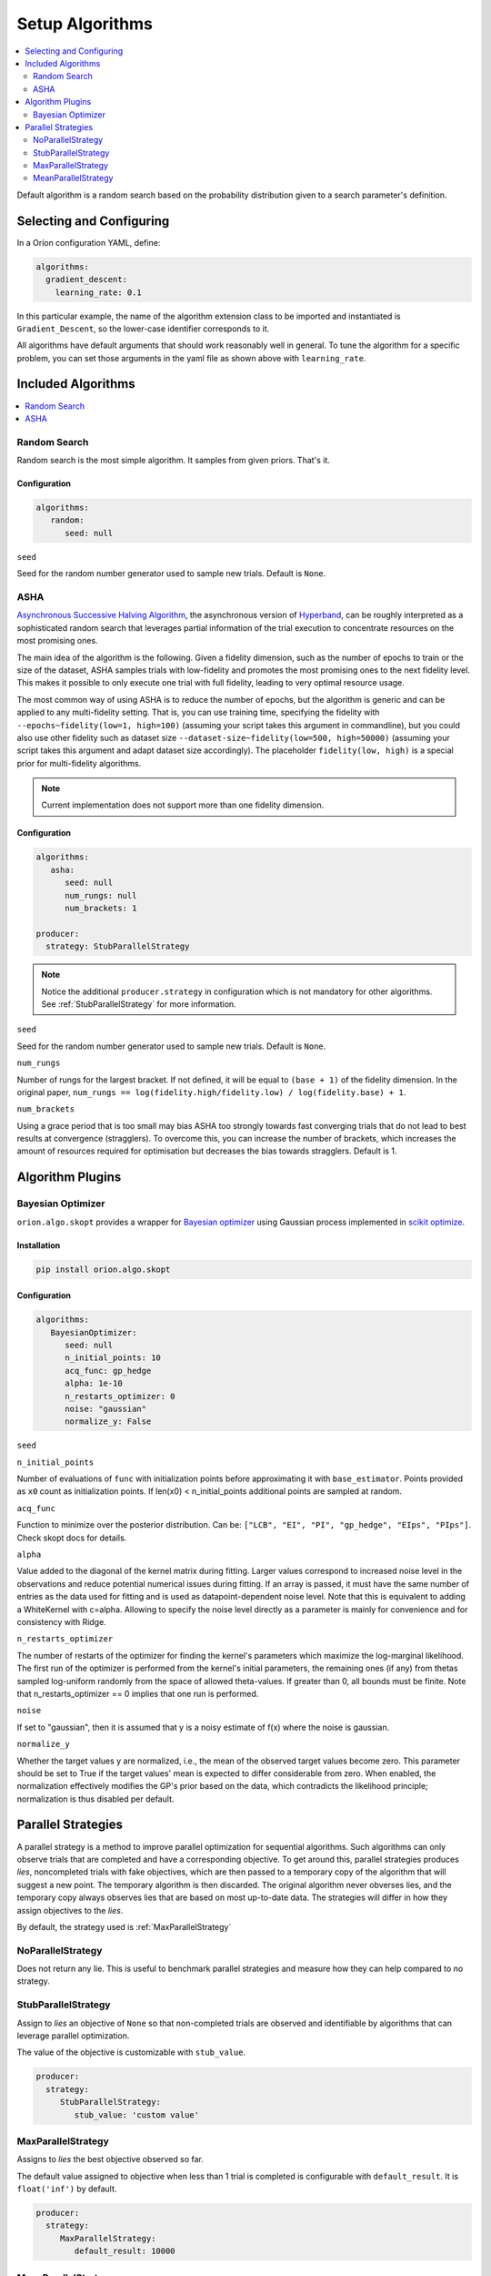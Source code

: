 .. _Setup Algorithms:

****************
Setup Algorithms
****************

.. contents::
   :depth: 2
   :local:

Default algorithm is a random search based on the probability
distribution given to a search parameter's definition.

Selecting and Configuring
=========================

In a Oríon configuration YAML, define:

.. code-block:: yaml

   algorithms:
     gradient_descent:
       learning_rate: 0.1

In this particular example, the name of the algorithm extension class to be
imported and instantiated is ``Gradient_Descent``, so the lower-case identifier
corresponds to it.

All algorithms have default arguments that should work reasonably well in general.
To tune the algorithm for a specific problem, you can set those arguments in the
yaml file as shown above with ``learning_rate``.

Included Algorithms
===================

.. contents::
   :depth: 1
   :local:

.. _random-search:

Random Search
-------------

Random search is the most simple algorithm. It samples from given priors. That's it.

Configuration
~~~~~~~~~~~~~

.. code-block:: yaml

     algorithms:
        random:
           seed: null


``seed``

Seed for the random number generator used to sample new trials. Default is ``None``.

.. _ASHA:

ASHA
----

`Asynchronous Successive Halving Algorithm`_, the asynchronous version of
`Hyperband`_, can be roughly interpreted as a sophisticated random search that leverages
partial information of the trial execution to concentrate resources on the
most promising ones.

The main idea of the algorithm is the following. Given a fidelity dimension, such as
the number of epochs to train or the size of the dataset, ASHA samples trials
with low-fidelity and promotes the most promising ones to the next fidelity level.
This makes it possible to only execute one trial with full fidelity, leading
to very optimal resource usage.

The most common way of using ASHA is to reduce the number of epochs,
but the algorithm is generic and can be applied to any multi-fidelity setting.
That is, you can use training time, specifying the fidelity with
``--epochs~fidelity(low=1, high=100)``
(assuming your script takes this argument in commandline),
but you could also use other fidelity
such as dataset size ``--dataset-size~fidelity(low=500, high=50000)``
(assuming your script takes this argument and
adapt dataset size accordingly). The placeholder ``fidelity(low, high)`` is a special prior for
multi-fidelity algorithms.


.. _asynchronous successive halving algorithm: https://arxiv.org/abs/1810.05934
.. _Hyperband: https://arxiv.org/abs/1603.06560

.. note::

   Current implementation does not support more than one fidelity dimension.

Configuration
~~~~~~~~~~~~~

.. code-block:: yaml

    algorithms:
       asha:
          seed: null
          num_rungs: null
          num_brackets: 1

    producer:
      strategy: StubParallelStrategy


.. note::

   Notice the additional ``producer.strategy`` in configuration which is not mandatory for other
   algorithms. See :ref:`StubParallelStrategy` for more information.


``seed``

Seed for the random number generator used to sample new trials. Default is ``None``.


``num_rungs``

Number of rungs for the largest bracket. If not defined, it will be equal to ``(base + 1)`` of the
fidelity dimension. In the original paper,
``num_rungs == log(fidelity.high/fidelity.low) / log(fidelity.base) + 1``.

``num_brackets``

Using a grace period that is too small may bias ASHA too strongly towards fast
converging trials that do not lead to best results at convergence (stragglers).
To overcome this, you can increase the number of brackets, which increases the amount of resources
required for optimisation but decreases the bias towards stragglers. Default is 1.

Algorithm Plugins
=================

.. _scikit-bayesopt:

Bayesian Optimizer
------------------

``orion.algo.skopt`` provides a wrapper for `Bayesian optimizer`_ using Gaussian process implemented
in `scikit optimize`_.

.. _scikit optimize: https://scikit-optimize.github.io/
.. _bayesian optimizer: https://scikit-optimize.github.io/#skopt.Optimizer

Installation
~~~~~~~~~~~~

.. code-block:: sh

   pip install orion.algo.skopt

Configuration
~~~~~~~~~~~~~

.. code-block:: yaml

     algorithms:
        BayesianOptimizer:
           seed: null
           n_initial_points: 10
           acq_func: gp_hedge
           alpha: 1e-10
           n_restarts_optimizer: 0
           noise: "gaussian"
           normalize_y: False

``seed``

``n_initial_points``

Number of evaluations of ``func`` with initialization points
before approximating it with ``base_estimator``. Points provided as
``x0`` count as initialization points. If len(x0) < n_initial_points
additional points are sampled at random.

``acq_func``

Function to minimize over the posterior distribution. Can be:
``["LCB", "EI", "PI", "gp_hedge", "EIps", "PIps"]``. Check skopt
docs for details.

``alpha``

Value added to the diagonal of the kernel matrix during fitting.
Larger values correspond to increased noise level in the observations
and reduce potential numerical issues during fitting. If an array is
passed, it must have the same number of entries as the data used for
fitting and is used as datapoint-dependent noise level. Note that this
is equivalent to adding a WhiteKernel with c=alpha. Allowing to specify
the noise level directly as a parameter is mainly for convenience and
for consistency with Ridge.

``n_restarts_optimizer``

The number of restarts of the optimizer for finding the kernel's
parameters which maximize the log-marginal likelihood. The first run
of the optimizer is performed from the kernel's initial parameters,
the remaining ones (if any) from thetas sampled log-uniform randomly
from the space of allowed theta-values. If greater than 0, all bounds
must be finite. Note that n_restarts_optimizer == 0 implies that one
run is performed.

``noise``

If set to "gaussian", then it is assumed that y is a noisy estimate of f(x) where the
noise is gaussian.

``normalize_y``

Whether the target values y are normalized, i.e., the mean of the
observed target values become zero. This parameter should be set to
True if the target values' mean is expected to differ considerable from
zero. When enabled, the normalization effectively modifies the GP's
prior based on the data, which contradicts the likelihood principle;
normalization is thus disabled per default.

.. _parallel-strategies:

Parallel Strategies
===================

A parallel strategy is a method to improve parallel optimization
for sequential algorithms. Such algorithms can only observe
trials that are completed and have a corresponding objective.
To get around this, parallel strategies produces *lies*,
noncompleted trials with fake objectives, which are then
passed to a temporary copy of the algorithm that will suggest
a new point. The temporary algorithm is then discarded.
The original algorithm never obverses lies, and
the temporary copy always observes lies that are based on
most up-to-date data.
The strategies will differ in how they assign objectives
to the *lies*.

By default, the strategy used is :ref:`MaxParallelStrategy`

NoParallelStrategy
------------------

Does not return any lie. This is useful to benchmark parallel
strategies and measure how they can help compared to no
strategy.

.. _StubParallelStrategy:

StubParallelStrategy
--------------------

Assign to *lies* an objective of ``None`` so that
non-completed trials are observed and identifiable by algorithms
that can leverage parallel optimization.

The value of the objective is customizable with ``stub_value``.

.. code-block:: yaml

    producer:
      strategy:
         StubParallelStrategy:
            stub_value: 'custom value'

.. _MaxParallelStrategy:

MaxParallelStrategy
-------------------

Assigns to *lies* the best objective observed so far.

The default value assigned to objective when less than 1 trial
is completed is configurable with ``default_result``. It
is ``float('inf')`` by default.

.. code-block:: yaml

    producer:
      strategy:
         MaxParallelStrategy:
            default_result: 10000


MeanParallelStrategy
--------------------

Assigns to *lies* the mean of all objectives observed so far.

The default value assigned to objective when less than 2 trials
are completed is configurable with ``default_result``. It
is ``float('inf')`` by default.

.. code-block:: yaml

    producer:
      strategy:
         MeanParallelStrategy:
            default_result: 0.5
